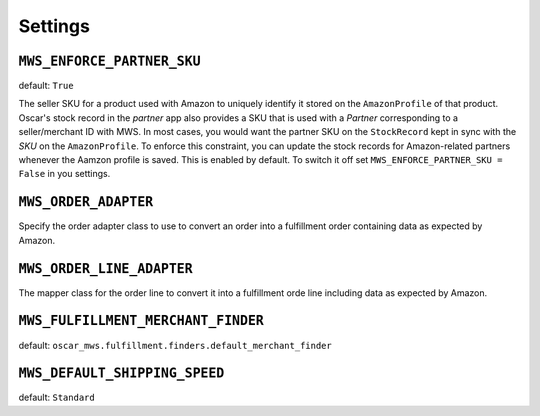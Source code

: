 ========
Settings
========


``MWS_ENFORCE_PARTNER_SKU``
---------------------------

default: ``True``

The seller SKU for a product used with Amazon to uniquely identify it stored on
the ``AmazonProfile`` of that product. Oscar's stock record in the *partner*
app also provides a SKU that is used with a *Partner* corresponding to a
seller/merchant ID with MWS. In most cases, you would want the partner SKU on
the ``StockRecord`` kept in sync with the *SKU* on the ``AmazonProfile``. To
enforce this constraint, you can update the stock records for Amazon-related
partners whenever the Aamzon profile is saved. This is enabled by default. To
switch it off set ``MWS_ENFORCE_PARTNER_SKU = False`` in you settings.


``MWS_ORDER_ADAPTER``
---------------------

Specify the order adapter class to use to convert an order into a fulfillment
order containing data as expected by Amazon.


``MWS_ORDER_LINE_ADAPTER``
--------------------------

The mapper class for the order line to convert it into a fulfillment orde line
including data as expected by Amazon.


``MWS_FULFILLMENT_MERCHANT_FINDER``
-----------------------------------

default: ``oscar_mws.fulfillment.finders.default_merchant_finder``


``MWS_DEFAULT_SHIPPING_SPEED``
------------------------------

default: ``Standard``
